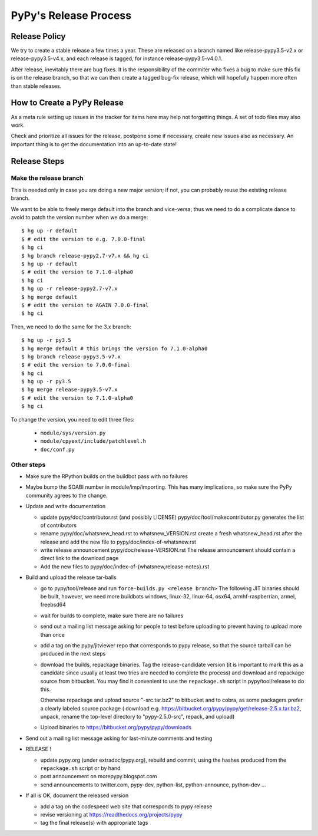 PyPy's Release Process
========================

Release Policy
++++++++++++++

We try to create a stable release a few times a year. These are released on
a branch named like release-pypy3.5-v2.x or release-pypy3.5-v4.x, and each
release is tagged, for instance release-pypy3.5-v4.0.1. 

After release, inevitably there are bug fixes. It is the responsibility of
the commiter who fixes a bug to make sure this fix is on the release branch,
so that we can then create a tagged bug-fix release, which will hopefully
happen more often than stable releases.

How to Create a PyPy Release
++++++++++++++++++++++++++++

As a meta rule setting up issues in the tracker for items here may help not
forgetting things. A set of todo files may also work.

Check and prioritize all issues for the release, postpone some if necessary,
create new  issues also as necessary. An important thing is to get
the documentation into an up-to-date state!


Release Steps
++++++++++++++

Make the release branch
------------------------

This is needed only in case you are doing a new major version; if not, you can
probably reuse the existing release branch.

We want to be able to freely merge default into the branch and vice-versa;
thus we need to do a complicate dance to avoid to patch the version number
when we do a merge::

  $ hg up -r default
  $ # edit the version to e.g. 7.0.0-final
  $ hg ci
  $ hg branch release-pypy2.7-v7.x && hg ci
  $ hg up -r default
  $ # edit the version to 7.1.0-alpha0
  $ hg ci
  $ hg up -r release-pypy2.7-v7.x
  $ hg merge default
  $ # edit the version to AGAIN 7.0.0-final
  $ hg ci

Then, we need to do the same for the 3.x branch::

  $ hg up -r py3.5
  $ hg merge default # this brings the version fo 7.1.0-alpha0
  $ hg branch release-pypy3.5-v7.x
  $ # edit the version to 7.0.0-final
  $ hg ci
  $ hg up -r py3.5
  $ hg merge release-pypy3.5-v7.x
  $ # edit the version to 7.1.0-alpha0
  $ hg ci

To change the version, you need to edit three files:

  - ``module/sys/version.py``

  - ``module/cpyext/include/patchlevel.h``

  - ``doc/conf.py``


Other steps
-----------


* Make sure the RPython builds on the buildbot pass with no failures

* Maybe bump the SOABI number in module/imp/importing. This has many
  implications, so make sure the PyPy community agrees to the change.

* Update and write documentation

  * update pypy/doc/contributor.rst (and possibly LICENSE)
    pypy/doc/tool/makecontributor.py generates the list of contributors

  * rename pypy/doc/whatsnew_head.rst to whatsnew_VERSION.rst
    create a fresh whatsnew_head.rst after the release
    and add the new file to  pypy/doc/index-of-whatsnew.rst

  * write release announcement pypy/doc/release-VERSION.rst
    The release announcement should contain a direct link to the download page

  * Add the new files to  pypy/doc/index-of-{whatsnew,release-notes}.rst

* Build and upload the release tar-balls

  * go to pypy/tool/release and run
    ``force-builds.py <release branch>``
    The following JIT binaries should be built, however, we need more buildbots
    windows, linux-32, linux-64, osx64, armhf-raspberrian, armel,
    freebsd64 

  * wait for builds to complete, make sure there are no failures

  * send out a mailing list message asking for people to test before uploading
    to prevent having to upload more than once

  * add a tag on the pypy/jitviewer repo that corresponds to pypy release, so
    that the source tarball can be produced in the next steps

  * download the builds, repackage binaries. Tag the release-candidate version
    (it is important to mark this as a candidate since usually at least two
    tries are needed to complete the process) and download and repackage source
    from bitbucket. You may find it convenient to use the ``repackage.sh``
    script in pypy/tool/release to do this. 

    Otherwise repackage and upload source "-src.tar.bz2" to bitbucket
    and to cobra, as some packagers prefer a clearly labeled source package
    ( download e.g.  https://bitbucket.org/pypy/pypy/get/release-2.5.x.tar.bz2,
    unpack, rename the top-level directory to "pypy-2.5.0-src", repack, and upload)

  * Upload binaries to https://bitbucket.org/pypy/pypy/downloads

* Send out a mailing list message asking for last-minute comments and testing

* RELEASE !  

  * update pypy.org (under extradoc/pypy.org), rebuild and commit, using the
    hashes produced from the ``repackage.sh`` script or by hand

  * post announcement on morepypy.blogspot.com
  * send announcements to twitter.com, pypy-dev, python-list,
    python-announce, python-dev ...

* If all is OK, document the released version

  * add a tag on the codespeed web site that corresponds to pypy release
  * revise versioning at https://readthedocs.org/projects/pypy
  * tag the final release(s) with appropriate tags

